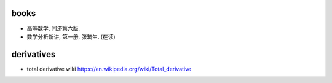 books
=====
- 高等数学, 同济第六版.

- 数学分析新讲, 第一册, 张筑生. (在读)

derivatives
===========

- total derivative wiki
  https://en.wikipedia.org/wiki/Total_derivative
